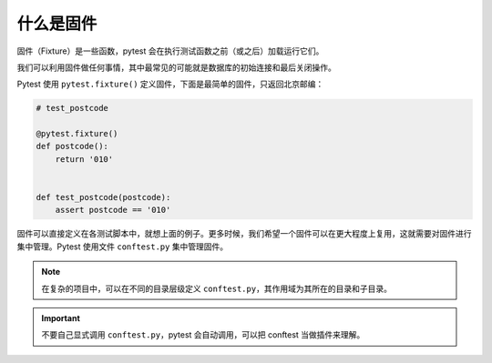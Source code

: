 什么是固件
=============

固件（Fixture）是一些函数，pytest 会在执行测试函数之前（或之后）加载运行它们。

我们可以利用固件做任何事情，其中最常见的可能就是数据库的初始连接和最后关闭操作。

Pytest 使用 ``pytest.fixture()`` 定义固件，下面是最简单的固件，只返回北京邮编：

.. code-block:: python

    # test_postcode

    @pytest.fixture()
    def postcode():
        return '010'


    def test_postcode(postcode):
        assert postcode == '010'

固件可以直接定义在各测试脚本中，就想上面的例子。更多时候，我们希望一个固件可以在更大程度上复用，这就需要对固件进行集中管理。Pytest 使用文件 ``conftest.py`` 集中管理固件。


.. note::

   在复杂的项目中，可以在不同的目录层级定义 ``conftest.py``，其作用域为其所在的目录和子目录。

.. important::

   不要自己显式调用 ``conftest.py``，pytest 会自动调用，可以把 conftest 当做插件来理解。


